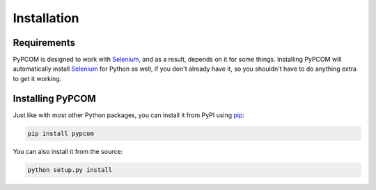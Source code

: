 ..  _installation:

Installation
============

Requirements
------------

PyPCOM is designed to work with Selenium_, and as a result, depends on it for
some things. Installing PyPCOM will automatically install Selenium_ for Python
as well, if you don't already have it, so you shouldn't have to do anything
extra to get it working.

Installing PyPCOM
-----------------

Just like with most other Python packages, you can install it from PyPI using
pip_:

.. code-block:: bash

    pip install pypcom

You can also install it from the source:

.. code-block:: bash

    python setup.py install

.. _Selenium: http://seleniumhq.org/
.. _pip: https://pip.pypa.io/